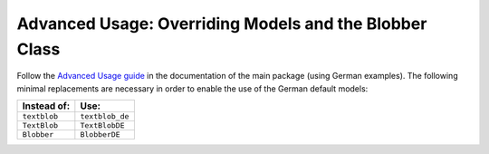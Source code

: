 .. _advanced:

Advanced Usage: Overriding Models and the Blobber Class
=======================================================

Follow the `Advanced Usage guide <http://textblob.readthedocs.org/en/dev/advanced_usage.html>`_ 
in the documentation of the main package (using German examples). The following 
minimal replacements are necessary in order to enable the use of the German default models:

+--------------------+-----------------+
| **Instead of:**    | **Use:**        |
+====================+=================+
| ``textblob``       | ``textblob_de`` |
+--------------------+-----------------+
| ``TextBlob``       | ``TextBlobDE``  |
+--------------------+-----------------+
| ``Blobber``        | ``BlobberDE``   |
+--------------------+-----------------+



